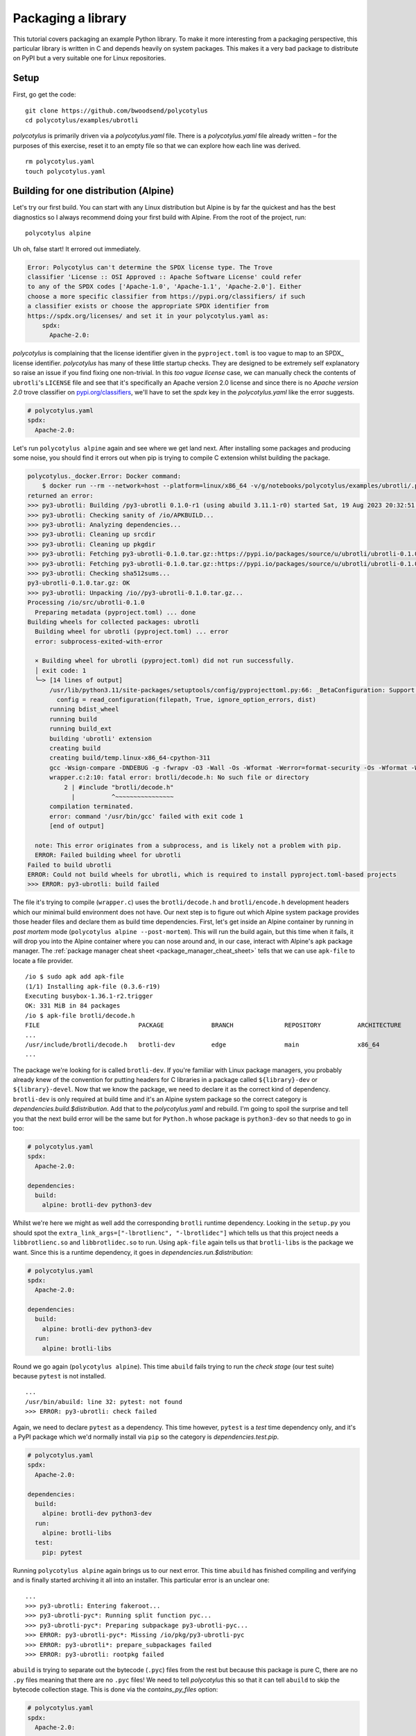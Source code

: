 ===================
Packaging a library
===================

This tutorial covers packaging an example Python library. To make it more
interesting from a packaging perspective, this particular library is written in
C and depends heavily on system packages. This makes it a very bad package to
distribute on PyPI but a very suitable one for Linux repositories.


Setup
.....

First, go get the code::

    git clone https://github.com/bwoodsend/polycotylus
    cd polycotylus/examples/ubrotli

`polycotylus` is primarily driven via a `polycotylus.yaml` file. There is a
`polycotylus.yaml` file already written – for the purposes of this exercise,
reset it to an empty file so that we can explore how each line was derived. ::

    rm polycotylus.yaml
    touch polycotylus.yaml


Building for one distribution (Alpine)
.......................................

Let's try our first build. You can start with any Linux distribution but Alpine
is by far the quickest and has the best diagnostics so I always recommend doing
your first build with Alpine. From the root of the project, run::

    polycotylus alpine

Uh oh, false start! It errored out immediately.

.. code-block:: text

    Error: Polycotylus can't determine the SPDX license type. The Trove
    classifier 'License :: OSI Approved :: Apache Software License' could refer
    to any of the SPDX codes ['Apache-1.0', 'Apache-1.1', 'Apache-2.0']. Either
    choose a more specific classifier from https://pypi.org/classifiers/ if such
    a classifier exists or choose the appropriate SPDX identifier from
    https://spdx.org/licenses/ and set it in your polycotylus.yaml as:
        spdx:
          Apache-2.0:

`polycotylus` is complaining that the license identifier given in the
``pyproject.toml`` is too vague to map to an SPDX_ license identifier.
`polycotylus` has many of these little startup checks. They are designed to be
extremely self explanatory so raise an issue if you find fixing one non-trivial.
In this *too vague license* case, we can manually check the contents of
``ubrotli``\ 's ``LICENSE`` file and see that it's specifically an Apache
version 2.0 license and since there is no *Apache version 2.0* trove classifier
on `pypi.org/classifiers <https://pypi.org/classifiers/>`_, we'll have to set
the `spdx` key in the `polycotylus.yaml` like the error suggests.

.. code-block:: yaml

    # polycotylus.yaml
    spdx:
      Apache-2.0:

Let's run ``polycotylus alpine`` again and see where we get land next. After
installing some packages and producing some noise, you should find it errors out
when pip is trying to compile C extension whilst building the package.

.. code-block:: bash

    polycotylus._docker.Error: Docker command:
        $ docker run --rm --network=host --platform=linux/x86_64 -v/g/notebooks/polycotylus/examples/ubrotli/.polycotylus/alpine:/io:z -v/home/brenainn/.abuild/bwoodsend@gmail.com-63b087db.rsa:/home/user/.abuild/bwoodsend@gmail.com-63b087db.rsa:z -v/g/notebooks/polycotylus/examples/ubrotli/.polycotylus/alpine/3.20:/home/user/packages:z -t --user=1000 --ulimit nofile=1024:1048576 sha256:d9d05c5db0f32b251e94fa4996f2ab1a8526b6504b04010de9084a3e9118633f sh -ec 'abuild -f'
    returned an error:
    >>> py3-ubrotli: Building /py3-ubrotli 0.1.0-r1 (using abuild 3.11.1-r0) started Sat, 19 Aug 2023 20:32:51 +0000
    >>> py3-ubrotli: Checking sanity of /io/APKBUILD...
    >>> py3-ubrotli: Analyzing dependencies...
    >>> py3-ubrotli: Cleaning up srcdir
    >>> py3-ubrotli: Cleaning up pkgdir
    >>> py3-ubrotli: Fetching py3-ubrotli-0.1.0.tar.gz::https://pypi.io/packages/source/u/ubrotli/ubrotli-0.1.0.tar.gz
    >>> py3-ubrotli: Fetching py3-ubrotli-0.1.0.tar.gz::https://pypi.io/packages/source/u/ubrotli/ubrotli-0.1.0.tar.gz
    >>> py3-ubrotli: Checking sha512sums...
    py3-ubrotli-0.1.0.tar.gz: OK
    >>> py3-ubrotli: Unpacking /io//py3-ubrotli-0.1.0.tar.gz...
    Processing /io/src/ubrotli-0.1.0
      Preparing metadata (pyproject.toml) ... done
    Building wheels for collected packages: ubrotli
      Building wheel for ubrotli (pyproject.toml) ... error
      error: subprocess-exited-with-error

      × Building wheel for ubrotli (pyproject.toml) did not run successfully.
      │ exit code: 1
      ╰─> [14 lines of output]
          /usr/lib/python3.11/site-packages/setuptools/config/pyprojecttoml.py:66: _BetaConfiguration: Support for `[tool.setuptools]` in `pyproject.toml` is still *beta*.
            config = read_configuration(filepath, True, ignore_option_errors, dist)
          running bdist_wheel
          running build
          running build_ext
          building 'ubrotli' extension
          creating build
          creating build/temp.linux-x86_64-cpython-311
          gcc -Wsign-compare -DNDEBUG -g -fwrapv -O3 -Wall -Os -Wformat -Werror=format-security -Os -Wformat -Werror=format-security -fPIC -I/usr/include/python3.11 -c wrapper.c -o build/temp.linux-x86_64-cpython-311/wrapper.o
          wrapper.c:2:10: fatal error: brotli/decode.h: No such file or directory
              2 | #include "brotli/decode.h"
                |          ^~~~~~~~~~~~~~~~~
          compilation terminated.
          error: command '/usr/bin/gcc' failed with exit code 1
          [end of output]

      note: This error originates from a subprocess, and is likely not a problem with pip.
      ERROR: Failed building wheel for ubrotli
    Failed to build ubrotli
    ERROR: Could not build wheels for ubrotli, which is required to install pyproject.toml-based projects
    >>> ERROR: py3-ubrotli: build failed

The file it's trying to compile (``wrapper.c``) uses the ``brotli/decode.h`` and
``brotli/encode.h`` development headers which our minimal build environment does
not have. Our next step is to figure out which Alpine system package provides
those header files and declare them as build time dependencies. First, let's get
inside an Alpine container by running in *post mortem* mode (``polycotylus
alpine --post-mortem``). This will run the build again, but this time when it
fails, it will drop you into the Alpine container where you can nose around and,
in our case, interact with Alpine's ``apk`` package manager. The
:ref:`package manager cheat sheet <package_manager_cheat_sheet>` tells that we
can use ``apk-file`` to locate a file provider. ::

    /io $ sudo apk add apk-file
    (1/1) Installing apk-file (0.3.6-r19)
    Executing busybox-1.36.1-r2.trigger
    OK: 331 MiB in 84 packages
    /io $ apk-file brotli/decode.h
    FILE                           PACKAGE             BRANCH              REPOSITORY          ARCHITECTURE
    ...
    /usr/include/brotli/decode.h   brotli-dev          edge                main                x86_64
    ...

The package we're looking for is called ``brotli-dev``. If you're familiar with
Linux package managers, you probably already knew of the convention for putting
headers for C libraries in a package called ``${library}-dev`` or
``${library}-devel``. Now that we know the package, we need to declare it as the
correct kind of dependency. ``brotli-dev`` is only required at build time and
it's an Alpine system package so the correct category is
`dependencies.build.$distribution`. Add that to the `polycotylus.yaml` and
rebuild. I'm going to spoil the surprise and tell you that the next build error
will be the same but for ``Python.h`` whose package is ``python3-dev`` so that
needs to go in too:

.. code-block:: yaml

    # polycotylus.yaml
    spdx:
      Apache-2.0:

    dependencies:
      build:
        alpine: brotli-dev python3-dev

Whilst we're here we might as well add the corresponding ``brotli`` runtime
dependency. Looking in the ``setup.py`` you should spot the
``extra_link_args=["-lbrotlienc", "-lbrotlidec"]`` which tells us that this
project needs a ``libbrotlienc.so`` and ``libbrotlidec.so`` to run. Using
``apk-file`` again tells us that ``brotli-libs`` is the package we want. Since
this is a runtime dependency, it goes in `dependencies.run.$distribution`:

.. code-block:: yaml

    # polycotylus.yaml
    spdx:
      Apache-2.0:

    dependencies:
      build:
        alpine: brotli-dev python3-dev
      run:
        alpine: brotli-libs

Round we go again (``polycotylus alpine``). This time ``abuild`` fails trying to
run the *check stage* (our test suite) because ``pytest`` is not installed. ::

    ...
    /usr/bin/abuild: line 32: pytest: not found
    >>> ERROR: py3-ubrotli: check failed

Again, we need to declare ``pytest`` as a dependency. This time however,
``pytest`` is a *test* time dependency only, and it's a PyPI package which we'd
normally install via ``pip`` so the category is `dependencies.test.pip`.

.. code-block:: yaml

    # polycotylus.yaml
    spdx:
      Apache-2.0:

    dependencies:
      build:
        alpine: brotli-dev python3-dev
      run:
        alpine: brotli-libs
      test:
        pip: pytest

Running ``polycotylus alpine`` again brings us to our next error. This time
``abuild`` has finished compiling and verifying and is finally started archiving
it all into an installer. This particular error is an unclear one::

    ...
    >>> py3-ubrotli: Entering fakeroot...
    >>> py3-ubrotli-pyc*: Running split function pyc...
    >>> py3-ubrotli-pyc*: Preparing subpackage py3-ubrotli-pyc...
    >>> ERROR: py3-ubrotli-pyc*: Missing /io/pkg/py3-ubrotli-pyc
    >>> ERROR: py3-ubrotli*: prepare_subpackages failed
    >>> ERROR: py3-ubrotli: rootpkg failed

``abuild`` is trying to separate out the bytecode (``.pyc``) files from the rest
but because this package is pure C, there are no ``.py`` files meaning that
there are no ``.pyc`` files! We need to tell `polycotylus` this so that it can
tell ``abuild`` to skip the bytecode collection stage. This is done via the
`contains_py_files` option:

.. code-block:: yaml

    # polycotylus.yaml
    spdx:
      Apache-2.0:

    dependencies:
      build:
        alpine: brotli-dev python3-dev
      run:
        alpine: brotli-libs
      test:
        pip: pytest

    contains_py_files: false

The next rebuild should carry you all the way to the end where you should get a message which looks like::

    Built 1 artifact:
    main: .polycotylus/alpine/3.20/x86_64/py3-ubrotli-0.1.0-r1.apk

That's the location of your package! Notice that it's got that ``3.20`` version
number and the architecture ``x86_64`` in its path. That's because the package
we built is only compatible with Alpine v3.20.x and is compiled for ``x86_64``.
Use the following syntaxes to target other versions and architectures::

    polycotylus alpine --architecture=aarch64
    polycotylus alpine:3.17
    polycotylus alpine:3.18 --architecture=ppc64le

fish_ users should find the shell completion very supportive when exploring what
versions and architectures are available. Non fish users can consult the top of
:ref:`each distribution's "building for" page <building for>`.


Building for the second distribution (Fedora)
.............................................

Looking back at our current `polycotylus.yaml`, you can probably guess that most
of the configuration will apply to all Linux distributions but those two lines
with ``alpine`` in them are going to need equivalents for every other Linux
distribution.

Our next Linux distribution will be Fedora. Hopefully you can guess that the
build command is ``polycotylus fedora`` although we'll append the
``--post-mortem`` flag since we'll want to land ourselves in the Fedora
container when those build dependencies aren't met.

.. note::

    Windows users will have to sit this one out since building for Fedora isn't
    supported on Windows.

::

    $ polycotylus fedora --post-mortem
    ...
    Building wheels for collected packages: ubrotli
      Running command Building wheel for ubrotli (pyproject.toml)
      /usr/lib/python3.11/site-packages/setuptools/config/pyprojecttoml.py:108: _BetaConfiguration: Support for `[tool.setuptools]` in `pyproject.toml` is still *beta*.
        warnings.warn(msg, _BetaConfiguration)
      running bdist_wheel
      running build
      running build_ext
      building 'ubrotli' extension
      creating build
      creating build/temp.linux-x86_64-cpython-311
      gcc -Wsign-compare -DDYNAMIC_ANNOTATIONS_ENABLED=1 -DNDEBUG -O2 -fexceptions -g -grecord-gcc-switches -pipe -Wall -Werror=format-security -Wp,-U_FORTIFY_SOURCE,-D_FORTIFY_SOURCE=3 -Wp,-D_GLIBCXX_ASSERTIONS -fstack-protector-strong -m64 -mtune=generic -fasynchronous-unwind-tables -fstack-clash-protection -fcf-protection -D_GNU_SOURCE -fPIC -fwrapv -O2 -fexceptions -g -grecord-gcc-switches -pipe -Wall -Werror=format-security -Wp,-U_FORTIFY_SOURCE,-D_FORTIFY_SOURCE=3 -Wp,-D_GLIBCXX_ASSERTIONS -fstack-protector-strong -m64 -mtune=generic -fasynchronous-unwind-tables -fstack-clash-protection -fcf-protection -D_GNU_SOURCE -fPIC -fwrapv -O2 -fexceptions -g -grecord-gcc-switches -pipe -Wall -Werror=format-security -Wp,-U_FORTIFY_SOURCE,-D_FORTIFY_SOURCE=3 -Wp,-D_GLIBCXX_ASSERTIONS -fstack-protector-strong -m64 -mtune=generic -fasynchronous-unwind-tables -fstack-clash-protection -fcf-protection -D_GNU_SOURCE -fPIC -fwrapv -O2 -flto=auto -ffat-lto-objects -fexceptions -g -grecord-gcc-switches -pipe -Wall -Werror=format-security -Wp,-U_FORTIFY_SOURCE,-D_FORTIFY_SOURCE=3 -Wp,-D_GLIBCXX_ASSERTIONS -specs=/usr/lib/rpm/redhat/redhat-hardened-cc1 -fstack-protector-strong -specs=/usr/lib/rpm/redhat/redhat-annobin-cc1 -m64 -mtune=generic -fasynchronous-unwind-tables -fstack-clash-protection -fcf-protection -fno-omit-frame-pointer -mno-omit-leaf-frame-pointer -fPIC -I/usr/include/python3.11 -c wrapper.c -o build/temp.linux-x86_64-cpython-311/wrapper.o
      error: command 'gcc' failed: No such file or directory
      error: subprocess-exited-with-error

      × Building wheel for ubrotli (pyproject.toml) did not run successfully.
      │ exit code: 1
      ╰─> See above for output.

      note: This error originates from a subprocess, and is likely not a problem with pip.
      full command: /usr/bin/python3 /usr/lib/python3.11/site-packages/pip/_vendor/pep517/in_process/_in_process.py build_wheel /io/ubrotli-0.1.0/.pyproject-builddir/tmpy2t9fhwp
      cwd: /io/ubrotli-0.1.0
      Building wheel for ubrotli (pyproject.toml) ... error
      ERROR: Failed building wheel for ubrotli
    Failed to build ubrotli
    ERROR: Failed to build one or more wheels
    error: Bad exit status from /var/tmp/rpm-tmp.G71h13 (%build)

    RPM build errors:
        Bad exit status from /var/tmp/rpm-tmp.G71h13 (%build)
    Could not execute compile: Failed to execute command.

Like we had with Alpine, we're stuck trying to compile that piece of C code
although this time, it doesn't even have a C compiler! Fedora is a rarity in
that it doesn't have a set of *build base* packages containing the most common
build dependencies such as ``gcc`` and ``make``. Alpine has an ``alpine-sdk``
package which is assumed to be installed when running ``abuild`` which is why we
got away with not adding ``gcc`` to Alpine's build dependencies.

Some rather less clear ``yum`` queries tells us what packages we need to get
``gcc``, the ``brotli`` runtime and the ``Python`` and ``brotli`` headers (again
see :ref:`the package manager cheat sheet <package_manager_cheat_sheet>`).

.. code-block:: console

    [user@manjaro-2212 io]$ sudo yum search gcc
    Last metadata expiration check: 1:37:20 ago on Sun Aug 20 20:19:29 2023.
    ========================= Name Exactly Matched: gcc =========================
    gcc.x86_64 : Various compilers (C, C++, Objective-C, ...)
    ...
    [user@manjaro-2212 io]$ sudo yum whatprovides '*/Python.h'
    ...
    python3-devel-3.11.2-1.fc39.x86_64 : Libraries and header files needed for
                                       : Python development
    Repo        : fedora
    Matched from:
    Filename    : /usr/include/python3.11/Python.h
    ...
    [user@manjaro-2212 io]$ sudo yum whatprovides '*/brotli/decode.h'
    ...
    brotli-devel-1.0.9-11.fc39.x86_64 : Lossless compression algorithm
                                      : (development files)
    Repo        : fedora
    Matched from:
    Filename    : /usr/include/brotli/decode.h
    [user@manjaro-2212 io]$ sudo yum whatprovides '*/libbrotlienc*'
    ...
    libbrotli-1.0.9-11.fc39.x86_64 : Library for brotli lossless compression algorithm
    Repo        : fedora
    Matched from:
    Filename    : /usr/lib64/libbrotlienc.so.1
    Filename    : /usr/lib64/libbrotlienc.so.1.0.9


These are ``gcc``, ``libbrotli``, ``brotli-devel`` and ``python3-devel``.

.. code-block:: yaml

    # polycotylus.yaml
    spdx:
      Apache-2.0:

    dependencies:
      build:
        alpine: brotli-dev python3-dev
        fedora: gcc brotli-devel python3-devel
      run:
        alpine: brotli-libs
        fedora: libbrotli
      test:
        pip: pytest

    contains_py_files: false

The next ``polycotylus fedora`` run takes us to the end. ::

    Built 3 artifacts:
    debuginfo: .polycotylus/fedora/x86_64/python3-ubrotli-debuginfo-0.1.0-1.fc39.x86_64.rpm
    debugsource: .polycotylus/fedora/x86_64/python3-ubrotli-debugsource-0.1.0-1.fc39.x86_64.rpm
    main: .polycotylus/fedora/x86_64/python3-ubrotli-0.1.0-1.fc39.x86_64.rpm

You'll notice that this time, there are three packages produced. The one
labelled ``main`` is the one you'd distribute. See :ref:`building for Fedora
<fedora_quirks>` for information about the other two.

.. note::

    If you want to locate the packages that `polycotylus` builds
    programmatically, then please use the ``.polycotylus/artifacts.json`` file.
    Neither parsing the last few lines of `polycotylus`\ 's console output nor
    trying to guess the paths are likely to survive future changes to
    `polycotylus`.


The next distribution and beyond
................................

Building for the rest of the Linux distributions should follow more or less the
same steps before. We've been skipping it in this tutorial but each time you try
a new distribution, it's a good idea to check :ref:`each distribution's quirks
page <building for>`. In particular, check for a *Caveats* section that may warn
you if what you're about to do is not going to work.
